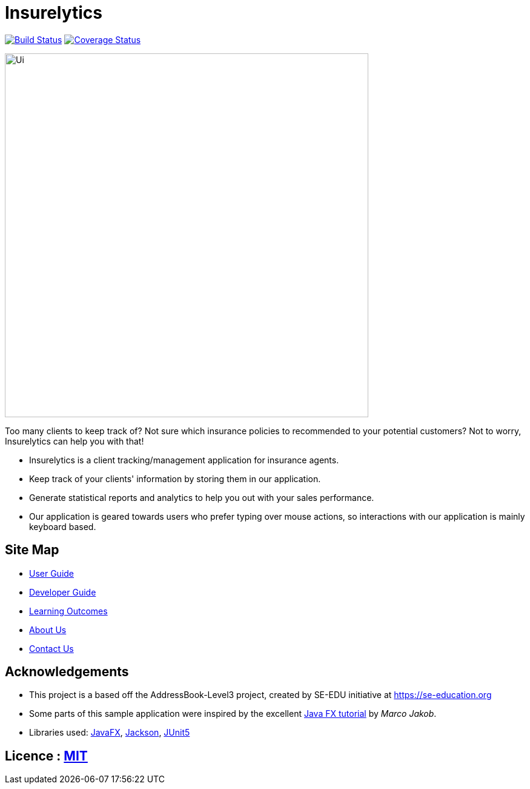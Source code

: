 = Insurelytics
ifdef::env-github,env-browser[:relfileprefix: docs/]

image:https://travis-ci.org/AY1920S1-CS2103-F09-4/main.svg?branch=master["Build Status", link="https://travis-ci.org/AY1920S1-CS2103-F09-4/main"]
https://coveralls.io/github/AY1920S1-CS2103-F09-4/main?branch=master[image:https://coveralls.io/repos/github/AY1920S1-CS2103-F09-4/main/badge.svg?branch=master[Coverage
Status]]

ifdef::env-github[]
image::docs/images/Ui.png[width="600"]
endif::[]

ifndef::env-github[]
image::images/Ui.png[width="600"]
endif::[]

Too many clients to keep track of? Not sure which insurance policies to recommended to your potential customers? Not
to worry, Insurelytics can help you with that!

* Insurelytics is a client tracking/management application for insurance agents.
* Keep track of your clients' information by storing them in our application.
* Generate statistical reports and analytics to help you out with your sales performance.
* Our application is geared towards users who prefer typing over mouse actions, so interactions with our application is
mainly keyboard based.

== Site Map

* <<UserGuide#, User Guide>>
* <<DeveloperGuide#, Developer Guide>>
* <<LearningOutcomes#, Learning Outcomes>>
* <<AboutUs#, About Us>>
* <<ContactUs#, Contact Us>>

== Acknowledgements

* This project is a based off the AddressBook-Level3 project, created by SE-EDU initiative at https://se-education.org
* Some parts of this sample application were inspired by the excellent http://code.makery.ch/library/javafx-8-tutorial/[Java FX tutorial] by
_Marco Jakob_.
* Libraries used: https://openjfx.io/[JavaFX], https://github.com/FasterXML/jackson[Jackson], https://github.com/junit-team/junit5[JUnit5]

== Licence : link:LICENSE[MIT]
